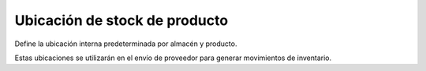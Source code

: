 ===============================
Ubicación de stock de producto
===============================

Define la ubicación interna predeterminada por almacén y producto.

Estas ubicaciones se utilizarán en el envío de proveedor para generar movimientos
de inventario.
